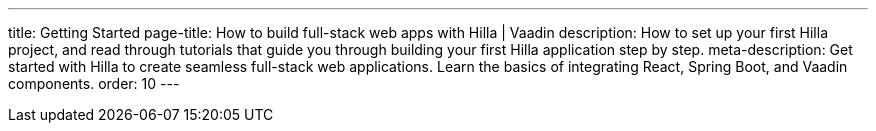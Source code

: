 ---
title: Getting Started
page-title: How to build full-stack web apps with Hilla | Vaadin
description: How to set up your first Hilla project, and read through tutorials that guide you through building your first Hilla application step by step.
meta-description: Get started with Hilla to create seamless full-stack web applications. Learn the basics of integrating React, Spring Boot, and Vaadin components.
order: 10
---
